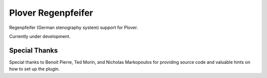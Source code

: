 Plover Regenpfeifer
==============

Regenpfeifer (German stenography system) support for Plover.

Currently under development.


Special Thanks
~~~~~~~~~~~~~~

Special thanks to Benoit Pierre, Ted Morin, and Nicholas Markopoulos for providing source code and valuable hints on how to set up the plugin.
